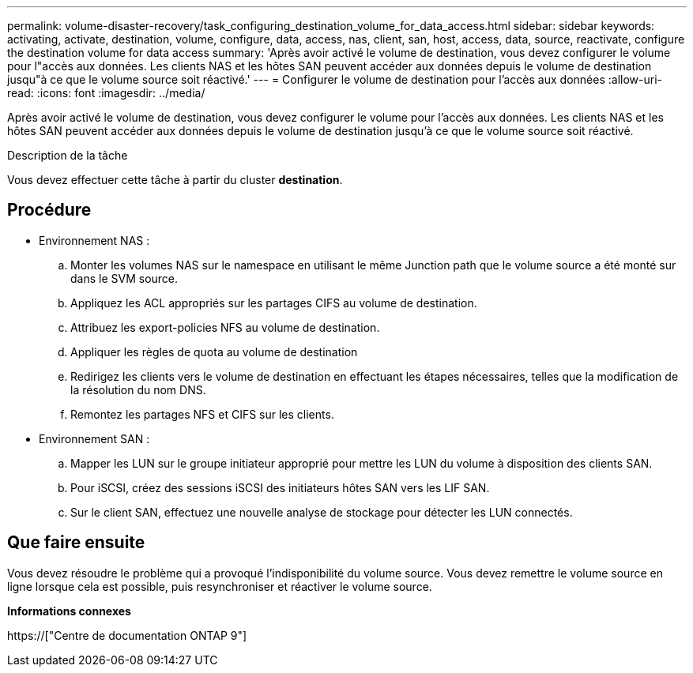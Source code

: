 ---
permalink: volume-disaster-recovery/task_configuring_destination_volume_for_data_access.html 
sidebar: sidebar 
keywords: activating, activate, destination, volume, configure, data, access, nas, client, san, host, access, data, source, reactivate, configure the destination volume for data access 
summary: 'Après avoir activé le volume de destination, vous devez configurer le volume pour l"accès aux données. Les clients NAS et les hôtes SAN peuvent accéder aux données depuis le volume de destination jusqu"à ce que le volume source soit réactivé.' 
---
= Configurer le volume de destination pour l'accès aux données
:allow-uri-read: 
:icons: font
:imagesdir: ../media/


[role="lead"]
Après avoir activé le volume de destination, vous devez configurer le volume pour l'accès aux données. Les clients NAS et les hôtes SAN peuvent accéder aux données depuis le volume de destination jusqu'à ce que le volume source soit réactivé.

.Description de la tâche
Vous devez effectuer cette tâche à partir du cluster *destination*.



== Procédure

* Environnement NAS :
+
.. Monter les volumes NAS sur le namespace en utilisant le même Junction path que le volume source a été monté sur dans le SVM source.
.. Appliquez les ACL appropriés sur les partages CIFS au volume de destination.
.. Attribuez les export-policies NFS au volume de destination.
.. Appliquer les règles de quota au volume de destination
.. Redirigez les clients vers le volume de destination en effectuant les étapes nécessaires, telles que la modification de la résolution du nom DNS.
.. Remontez les partages NFS et CIFS sur les clients.


* Environnement SAN :
+
.. Mapper les LUN sur le groupe initiateur approprié pour mettre les LUN du volume à disposition des clients SAN.
.. Pour iSCSI, créez des sessions iSCSI des initiateurs hôtes SAN vers les LIF SAN.
.. Sur le client SAN, effectuez une nouvelle analyse de stockage pour détecter les LUN connectés.






== Que faire ensuite

Vous devez résoudre le problème qui a provoqué l'indisponibilité du volume source. Vous devez remettre le volume source en ligne lorsque cela est possible, puis resynchroniser et réactiver le volume source.

*Informations connexes*

https://["Centre de documentation ONTAP 9"]
